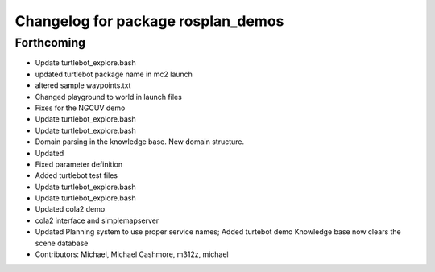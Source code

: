 ^^^^^^^^^^^^^^^^^^^^^^^^^^^^^^^^^^^
Changelog for package rosplan_demos
^^^^^^^^^^^^^^^^^^^^^^^^^^^^^^^^^^^

Forthcoming
-----------
* Update turtlebot_explore.bash
* updated turtlebot package name in mc2 launch
* altered sample waypoints.txt
* Changed playground to world in launch files
* Fixes for the NGCUV demo
* Update turtlebot_explore.bash
* Update turtlebot_explore.bash
* Domain parsing in the knowledge base. New domain structure.
* Updated
* Fixed parameter definition
* Added turtlebot test files
* Update turtlebot_explore.bash
* Update turtlebot_explore.bash
* Updated cola2 demo
* cola2 interface and simplemapserver
* Updated Planning system to use proper service names;
  Added turtebot demo
  Knowledge base now clears the scene database
* Contributors: Michael, Michael Cashmore, m312z, michael
